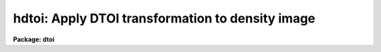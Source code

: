.. _hdtoi:

hdtoi: Apply DTOI transformation to density image
=================================================

**Package: dtoi**

.. raw:: html

  <h3>Usage</h3>
  <!-- BeginSection: 'USAGE' -->
  <p>
  hdtoi input output database
  </p>
  <!-- EndSection:   'USAGE' -->
  <h3>Parameters</h3>
  <!-- BeginSection: 'PARAMETERS' -->
  <dl>
  <dt><b>input</b></dt>
  <!-- Sec='PARAMETERS' Level=0 Label='input' Line='input' -->
  <dd>List of images to be transformed.
  </dd>
  </dl>
  <dl>
  <dt><b>output</b></dt>
  <!-- Sec='PARAMETERS' Level=0 Label='output' Line='output' -->
  <dd>List of output image names.
  </dd>
  </dl>
  <dl>
  <dt><b>database</b></dt>
  <!-- Sec='PARAMETERS' Level=0 Label='database' Line='database' -->
  <dd>Name of text database describing HD curve.
  </dd>
  </dl>
  <dl>
  <dt><b>fog = <span style="font-family: monospace;">""</span></b></dt>
  <!-- Sec='PARAMETERS' Level=0 Label='fog' Line='fog = ""' -->
  <dd>Value of fog level, read from database if unspecified.
  </dd>
  </dl>
  <dl>
  <dt><b>option = <span style="font-family: monospace;">"mean"</span></b></dt>
  <!-- Sec='PARAMETERS' Level=0 Label='option' Line='option = "mean"' -->
  <dd>Option for calculating fog density when <b>fog</b> is a file list, can be
  either <span style="font-family: monospace;">"mean"</span> or <span style="font-family: monospace;">"median"</span>.
  </dd>
  </dl>
  <dl>
  <dt><b>sigma = 3.0</b></dt>
  <!-- Sec='PARAMETERS' Level=0 Label='sigma' Line='sigma = 3.0' -->
  <dd>If <b>fog</b> is a file name, and <b>option</b> = <span style="font-family: monospace;">"mean"</span>, the mean fog density
  is iteratively calculated using this rejection criteria.
  </dd>
  </dl>
  <dl>
  <dt><b>floor = 0.0</b></dt>
  <!-- Sec='PARAMETERS' Level=0 Label='floor' Line='floor = 0.0' -->
  <dd>Value assigned to levels below fog, can be either 0.0 or -1.0.  
  </dd>
  </dl>
  <dl>
  <dt><b>ceiling = 30000.</b></dt>
  <!-- Sec='PARAMETERS' Level=0 Label='ceiling' Line='ceiling = 30000.' -->
  <dd>The final intensities are scaled to this value, such that a saturated
  input density equals <b>ceiling</b> on output.
  </dd>
  </dl>
  <dl>
  <dt><b>datatype = <span style="font-family: monospace;">"r"</span></b></dt>
  <!-- Sec='PARAMETERS' Level=0 Label='datatype' Line='datatype = "r"' -->
  <dd>Datatype of output image pixels.
  </dd>
  </dl>
  <dl>
  <dt><b>verbose = yes</b></dt>
  <!-- Sec='PARAMETERS' Level=0 Label='verbose' Line='verbose = yes' -->
  <dd>Print log of processing to STDOUT.
  </dd>
  </dl>
  <!-- EndSection:   'PARAMETERS' -->
  <h3>Description</h3>
  <!-- BeginSection: 'DESCRIPTION' -->
  <p>
  Task <i>hdtoi</i> transforms one image to another as described by the 
  <b>database</b>.  There is only one HD curve per run; the same 
  transformation is applied to all input images.
  </p>
  <p>
  The fog value can be obtained in three ways: read from the database, read
  as a floating point number, or calculated from a list of fog images.  If 
  parameter <b>fog</b> is not specified, the fog value is read from 
  <b>database</b>.  If <b>fog</b> is specified, it can be entered
  as either a floating point number or as a list of file names.  If the
  value cannot be read as a number, it is assumed to be a file name.  In that
  case, the density of each file in the fog list is calculated and the 
  average of these values is subtracted from <b>input</b> before processing.
  The algorithm used to calculate the fog density is selected by the
  <b>option</b> parameter, and is either a <span style="font-family: monospace;">"mean"</span> or <span style="font-family: monospace;">"median"</span> calculation.
  The fog density can be the mean value after pixels more than the specified
  number of sigma have been rejected, or the median value of all the fog spot
  pixels.
  </p>
  <p>
  The fog value is subtracted from the input image before the transformation
  takes place.  It is possible that some density values will fall below
  the fog level; these values are handled in one of two ways.  Values
  below the fog value are set equal to 0.0 when <b>floor</b> = 0.0.  If 
  <b>floor</b> = -1.0, the resulting intensity = -1 * intensity (abs (value)).
  </p>
  <p>
  A scaling factor is applied to the final intensities, as typically
  they will be &lt; 1.0.  The <b>ceiling</b> parameter is used to specify what
  value a saturated density is transformed to; all intensities are scaled
  to this upper limit.  The precision of the transformation is unaffected by 
  this parameter, although caution must be used if the output image pixel
  type is an integer.  The user is responsible for choosing
  a <b>ceiling</b> that avoids the truncation of significant digits.
  </p>
  <!-- EndSection:   'DESCRIPTION' -->
  <h3>Examples</h3>
  <!-- BeginSection: 'EXAMPLES' -->
  <p>
  Convert three density images to intensity images as described in database db1.
  </p>
  <p>
  	cl&gt; hdtoi denin* intim1,intim2,intim3 db1
  </p>
  <!-- EndSection:   'EXAMPLES' -->
  <h3>Time requirements</h3>
  <!-- BeginSection: 'TIME REQUIREMENTS' -->
  <p>
  Task <b>hdtoi</b> requires 20 cpu seconds to transform a 512 square image, with
  a 12 bit data range, on a VAX 750
  </p>
  <!-- EndSection:   'TIME REQUIREMENTS' -->
  <h3>See also</h3>
  <!-- BeginSection: 'SEE ALSO' -->
  <p>
  spotlist, dematch, hdfit
  </p>
  
  <!-- EndSection:    'SEE ALSO' -->
  
  <!-- Contents: 'NAME' 'USAGE' 'PARAMETERS' 'DESCRIPTION' 'EXAMPLES' 'TIME REQUIREMENTS' 'SEE ALSO'  -->
  
